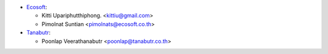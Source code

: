 * `Ecosoft <http://ecosoft.co.th>`__:

  * Kitti Upariphutthiphong. <kittiu@gmail.com>
  * Pimolnat Suntian <pimolnats@ecosoft.co.th>

* `Tanabutr <https://www.tanabutr.co.th>`__:

  * Poonlap Veerathanabutr <poonlap@tanabutr.co.th>
